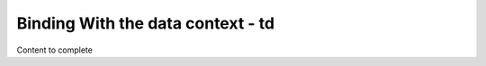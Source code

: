 ==================================
Binding With the data context - td
==================================

Content to complete

